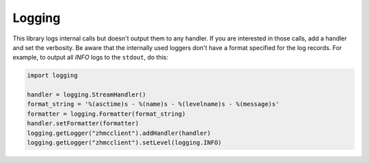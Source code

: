 .. Copyright 2016 IBM Corp. All Rights Reserved.
..
.. Licensed under the Apache License, Version 2.0 (the "License");
.. you may not use this file except in compliance with the License.
.. You may obtain a copy of the License at
..
..    http://www.apache.org/licenses/LICENSE-2.0
..
.. Unless required by applicable law or agreed to in writing, software
.. distributed under the License is distributed on an "AS IS" BASIS,
.. WITHOUT WARRANTIES OR CONDITIONS OF ANY KIND, either express or implied.
.. See the License for the specific language governing permissions and
.. limitations under the License.
..

.. _`Logging`:

Logging
=======

This library logs internal calls but doesn't output them to any handler.
If you are interested in those calls, add a handler and set the verbosity.
Be aware that the internally used loggers don't have a format specified for
the log records. For example, to output all *INFO* logs to the ``stdout``,
do this:

.. code-block::

    import logging

    handler = logging.StreamHandler()
    format_string = '%(asctime)s - %(name)s - %(levelname)s - %(message)s'
    formatter = logging.Formatter(format_string)
    handler.setFormatter(formatter)
    logging.getLogger("zhmcclient").addHandler(handler)
    logging.getLogger("zhmcclient").setLevel(logging.INFO)
